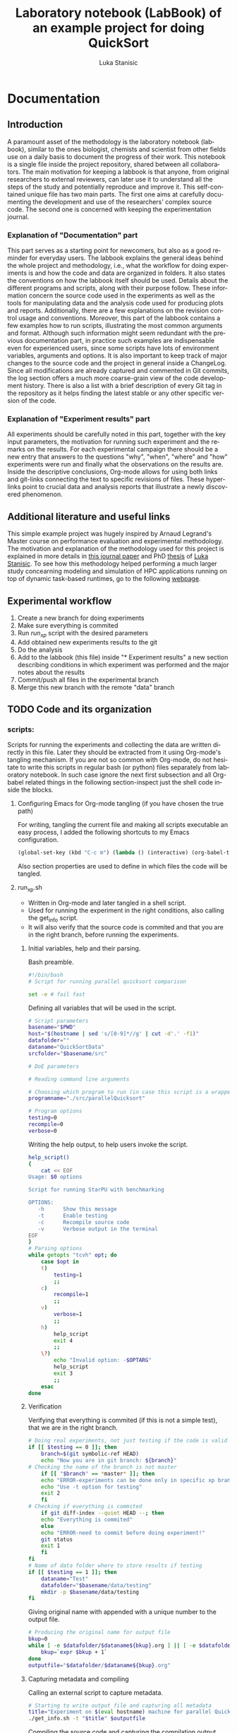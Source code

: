 #+TITLE:       Laboratory notebook (LabBook) of an example project for doing QuickSort
#+AUTHOR:      Luka Stanisic
#+LANGUAGE:    en
#+TAGS: IMPORTANT(i) TEST(t)
#+TAGS: _LUKA(l) _ARNAUD(a) 
#+TAGS: @WINNETOU(W) @PAWNEE(P)

* Documentation
** Introduction
 A paramount asset of the methodology is the laboratory notebook
 (labbook), similar to the ones biologist, chemists and scientist from
 other fields use on a daily basis to document the progress of their
 work. This notebook is a single file inside the project repository,
 shared between all collaborators. The main motivation for keeping a
 labbook is that anyone, from original researchers to external
 reviewers, can later use it to understand all the steps of the study
 and potentially reproduce and improve it. This self-contained unique
 file has two main parts. The first one aims at carefully documenting
 the development and use of the researchers' complex source code. The
 second one is concerned with keeping the experimentation journal.

*** Explanation of "Documentation" part
      This part serves as a starting point for newcomers, but also as
      a good reminder for everyday users. The labbook explains the
      general ideas behind the whole project and methodology, i.e.,
      what the workflow for doing experiments is and how the code and
      data are organized in folders. It also states the conventions on
      how the labbook itself should be used. Details about the
      different programs and scripts, along with their purpose
      follow. These information concern the source code used in the
      experiments as well as the tools for manipulating data and the
      analysis code used for producing plots and
      reports. Additionally, there are a few explanations on the
      revision control usage and conventions. Moreover, this part of
      the labbook contains a few examples how to run scripts,
      illustrating the most common arguments and format. Although such
      information might seem redundant with the previous documentation
      part, in practice such examples are indispensable even for
      experienced users, since some scripts have lots of environment
      variables, arguments and options. It is also important to keep
      track of major changes to the source code and the project in
      general inside a ChangeLog. Since all modifications are already
      captured and commented in Git commits, the log section offers a
      much more coarse-grain view of the code development
      history. There is also a list with a brief description of every
      Git tag in the repository as it helps finding the latest stable
      or any other specific version of the code.

*** Explanation of "Experiment results" part
      All experiments should be carefully noted in this part, together
      with the key input parameters, the motivation for running such
      experiment and the remarks on the results. For each experimental
      campaign there should be a new entry that answers to the
      questions "why", "when", "where" and "how" experiments were run
      and finally what the observations on the results are. Inside the
      descriptive conclusions, Org-mode allows for using both links
      and git-links connecting the text to specific revisions of
      files. These hyperlinks point to crucial data and analysis
      reports that illustrate a newly discovered phenomenon.

** Additional literature and useful links
   This simple example project was hugely inspired by Arnaud Legrand's
   Master course on performance evaluation and experimental
   methodology. The motivation and explanation of the methodology used
   for this project is explained in more details in [[https://hal.inria.fr/hal-01112795][this journal paper]]
   and PhD [[http://mescal.imag.fr/membres/luka.stanisic/thesis/thesis.pdf][thesis]] of [[http://mescal.imag.fr/membres/luka.stanisic/][Luka Stanisic]]. To see how this methodology helped
   performing a much larger study concearning modeling and simulation
   of HPC applications running on top of dynamic task-based runtimes,
   go to the following [[http://starpu-simgrid.gforge.inria.fr/][webpage]].
   
** Experimental workflow
   1) Create a new branch for doing experiments
   2) Make sure everything is commited
   3) Run /run_xp/ script with the desired parameters
   4) Add obtained new experiments results to the git
   5) Do the analysis
   6) Add to the labbook (this file) inside "* Experiment results" a new section describing conditions in which experiment was performed and the major notes about the results
   7) Commit/push all files in the experimental branch
   8) Merge this new branch with the remote "data" branch

** TODO Code and its organization
*** scripts:
    Scripts for running the experiments and collecting the data are
    written directly in this file. Later they should be extracted from
    it using Org-mode's tangling mechanism. If you are not so common
    with Org-mode, do not hesitate to write this scripts in regular
    bash (or python) files separately from laboratory notebook. In
    such case ignore the next first subsection and all Org-babel
    related things in the following section-inspect just the shell
    code inside the blocks.

**** Configuring Emacs for Org-mode tangling (if you have chosen the true path)
    For writing, tangling the current file and making all scripts
    executable an easy process, I added the following shortcuts to my
    Emacs configuration.

#+begin_src emacs-lisp :eval never
  (global-set-key (kbd "C-c m") (lambda () (interactive) (org-babel-tangle-file buffer-file-name) (shell-command  "chmod +x *.sh") ))
#+end_src

     Also section properties are used to define in which files the
     code will be tangled.

**** run_xp.sh
 :PROPERTIES:
 :header-args:    :tangle run_xp.sh
 :END:

     - Written in Org-mode and later tangled in a shell script.
     - Used for running the experiment in the right conditions, also calling the get_info script.
     - It will also verify that the source code is commited and that you are in the right branch, before running the experiments.
       
***** Initial variables, help and their parsing.
      Bash preamble.

#+begin_src sh
#!/bin/bash
# Script for running parallel quicksort comparison

set -e # fail fast
#+end_src

      Defining all variables that will be used in the script.

#+begin_src sh
# Script parameters
basename="$PWD"
host="$(hostname | sed 's/[0-9]*//g' | cut -d'.' -f1)"
datafolder=""
dataname="QuickSortData"
srcfolder="$basename/src"

# DoE parameters

# Reading command line arguments

# Choosing which program to run (in case this script is a wrapper for multiple programs)
programname="./src/parallelQuicksort"

# Program options
testing=0
recompile=0
verbose=0
#+end_src

     Writing the help output, to help users invoke the script.

#+begin_src sh
help_script()
{
    cat << EOF
Usage: $0 options

Script for running StarPU with benchmarking

OPTIONS:
   -h      Show this message
   -t      Enable testing
   -c      Recompile source code
   -v      Verbose output in the terminal
EOF
}
# Parsing options
while getopts "tcvh" opt; do
    case $opt in
	t)
	    testing=1
	    ;;
	c)
	    recompile=1
	    ;;
	v)
	    verbose=1
	    ;;
	h)
	    help_script
	    exit 4
	    ;;
	\?)
	    echo "Invalid option: -$OPTARG"
	    help_script
	    exit 3
	    ;;
    esac
done
#+end_src

***** Verification
      Verifying that everything is commited (if this is not a simple
      test), that we are in the right branch.

#+begin_src sh
# Doing real experiments, not just testing if the code is valid and can be executed
if [[ $testing == 0 ]]; then
    branch=$(git symbolic-ref HEAD)
    echo "Now you are in git branch: ${branch}"
# Checking the name of the branch is not master
    if [[ "$branch" == *master* ]]; then
	echo "ERROR-experiments can be done only in specific xp branch!"
	echo "Use -t option for testing"
	exit 2
    fi
# Checking if everything is commited
    if git diff-index --quiet HEAD --; then
	echo "Everything is commited"
    else
	echo "ERROR-need to commit before doing experiment!"
	git status
	exit 1
    fi
fi
# Name of data folder where to store results if testing
if [[ $testing == 1 ]]; then
    dataname="Test"
    datafolder="$basename/data/testing"
    mkdir -p $basename/data/testing
fi
#+end_src

      Giving original name with appended with a unique number to the
      output file.

#+begin_src sh
# Producing the original name for output file
bkup=0
while [ -e $datafolder/$dataname${bkup}.org ] || [ -e $datafolder/$dataname${bkup}.org~ ]; do 
    bkup=`expr $bkup + 1`
done
outputfile="$datafolder/$dataname${bkup}.org"
#+end_src

***** Capturing metadata and compiling
      Calling an external script to capture metadata.

#+begin_src sh
# Starting to write output file and capturing all metadata
title="Experiment on $(eval hostname) machine for parallel QuickSort"
./get_info.sh -t "$title" $outputfile
#+end_src

      Compiling the source code and capturing the compilation output.

#+begin_src sh
# Compilation
echo "* COMPILATION" >> $outputfile
if [[ $recompile == 1 ]]; then
    echo "Cleaning the previously compiled code..."
    make clean -C $srcfolder > /dev/null # Decided not to capture the output of clean

    # Here for some more complex the configuration is needed
    # The options and the output of the ./configure should also be captured

    echo "** COMPILATION OUTPUT" >> $outputfile
    echo "Compiling..."
    make -C $srcfolder >> $outputfile
    # make install (when needed)

    echo "** SHARED LIBRARIES DEPENDENCIES" >> $outputfile
    ldd $programname >> $outputfile
else
    echo "# used previous compile" >> $outputfile    
fi
#+end_src

***** Running the experiment
      Preparing and capturing the line with which the experiment will
      be executed.

#+begin_src sh
  # Prepare running options
  running="$programname"

  echo "* COMMAND LINE USED FOR RUNNING EXPERIMENT" >> $outputfile
  echo $running >> $outputfile
#+end_src

      Run program.

#+begin_src sh
  echo "Executing program..."
  # Writing results
  rm -f stdout.out
  rm -f stderr.out
  time1=$(date +%s.%N)
  set +e # In order to detect and print execution errors

  # In fact only the following line is actually executing the experiment
  # everything else is a wrapper, but it is very important that it is captured
  #############################################
  eval $running 1> stdout.out 2> stderr.out
  #############################################

  set -e
  time2=$(date +%s.%N)
  echo "* ELAPSED TIME FOR RUNNING THE PROGRAM" >> $outputfile
  echo "Elapsed:    $(echo "$time2 - $time1"|bc ) seconds" >> $outputfile
  echo "* STDERR OUTPUT" >> $outputfile
  cat stderr.out >> $outputfile
  if [ ! -s stdout.out ]; then
      echo "ERROR DURING THE EXECUTION!!!" >> stdout.out
  fi
  echo "* STDOUT OUTPUT" >> $outputfile
  cat stdout.out >> $outputfile
  if [[ $verbose == 1 ]]; then
      cat stderr.out
      cat stdout.out
  fi
#+end_src

    Cleanup.

#+begin_src sh
  # Cleanup & End
  rm -f stdout.out
  rm -f stderr.out
  cd $basename
#+end_src

**** get_info.sh
 :PROPERTIES:
 :header-args:    :tangle get_info.sh
 :END:


     - Written in Org-mode and later tangled in a shell script.
     - Capturing all the necessary metadata.
     - Enlarge it (or change it) according to your specific needs. 
     
***** Initial variables, help and their parsing
      Bash preamble.

#+begin_src sh
#!/bin/bash
# Script to get machine information before doing the experiment

set +e # Don't fail fast since some information is maybe not available
#+end_src

      Defining all variables that will be used in the script.

#+begin_src sh
# Script parameters
title="Experiment results"
host="$(hostname | sed 's/[0-9]*//g' | cut -d'.' -f1)"
#+end_src

     Writing the help output, to help users invoke the script.

#+begin_src sh
help_script()
{
    cat << EOF
Usage: $0 [options] outputfile.org

Script for to get machine information before doing the experiment

OPTIONS:
   -h      Show this message
   -t      Title of the output file
EOF
}
# Parsing options
while getopts "t:h" opt; do
    case $opt in
	t)
	    title="$OPTARG"
	    ;;
	h)
	    help_script
	    exit 4
	    ;;
	\?)
	    echo "Invalid option: -$OPTARG"
	    help_script
	    exit 3
	    ;;
    esac
done
#+end_src
    
    Getting output file name from the command line argument.

#+begin_src sh
shift $((OPTIND - 1))
outputfile=$1
if [[ $# != 1 ]]; then
    echo 'ERROR!'
    help_script
    exit 2
fi
#+end_src

***** Collecting metadata
      Preambule of the output file.

#+begin_src sh
echo "#+TITLE: $title" >> $outputfile
echo "#+DATE: $(eval date)" >> $outputfile
echo "#+AUTHOR: $(eval whoami)" >> $outputfile
echo "#+MACHINE: $(eval hostname)" >> $outputfile
echo "#+ORIGINAL FILE NAME: $(eval basename $outputfile)" >> $outputfile
echo " " >> $outputfile 
#+end_src

      Collecting metadata.

#+begin_src sh
echo "* MACHINE INFO" >> $outputfile

echo "** PEOPLE LOGGED WHEN EXPERIMENT STARTED" >> $outputfile
who >> $outputfile

echo "** ENVIRONMENT VARIABLES" >> $outputfile
env >> $outputfile

echo "** HOSTNAME" >> $outputfile
hostname >> $outputfile

if [[ -n $(command -v lstopo) ]];
then
    echo "** MEMORY HIERARCHY" >> $outputfile
    lstopo --of console >> $outputfile    
fi

if [ -f /proc/cpuinfo ];
then
    echo "** CPU INFO" >> $outputfile
    cat /proc/cpuinfo >> $outputfile    
fi

if [ -f /sys/devices/system/cpu/cpu0/cpufreq/scaling_governor ];
then
    echo "** CPU GOVERNOR" >> $outputfile
    cat /sys/devices/system/cpu/cpu0/cpufreq/scaling_governor >> $outputfile    
fi

if [ -f /sys/devices/system/cpu/cpu0/cpufreq/scaling_cur_freq ];
then
    echo "** CPU FREQUENCY" >> $outputfile
    cat /sys/devices/system/cpu/cpu0/cpufreq/scaling_cur_freq >> $outputfile    
fi


if [[ -n $(command -v nvidia-smi) ]];
then
    echo "** GPU INFO FROM NVIDIA-SMI" >> $outputfile
    nvidia-smi -q >> $outputfile    
fi 

if [ -f /proc/version ];
then
    echo "** LINUX AND GCC VERSIONS" >> $outputfile
    cat /proc/version >> $outputfile    
fi

if [[ -n $(command -v module) ]];
then
    echo "** MODULES" >> $outputfile
    module list 2>> $outputfile    
fi
#+end_src

      Collecting revisions info.

#+begin_src sh
echo "* CODE REVISIONS" >> $outputfile

git_exists=`git rev-parse --is-inside-work-tree`
if [ "${git_exists}" ]
then
    echo "** GIT REVISION OF REPOSITORY" >> $outputfile
    git log -1 >> $outputfile    
fi

svn_exists=`svn info . 2> /dev/null`
if [ -n "${svn_exists}" ]
then
   echo "** SVN REVISION OF REPOSITORY" >> $outputfile
   svn info >> $outputfile   
fi
#+end_src

**** git_merge.sh
 :PROPERTIES:
 :header-args:    :tangle git_merge.sh
 :END:
     This script should automatize merging /data/ branch with all /xp#/
     branches.

***** Initialization and help
      Bash preamble.

#+begin_src sh
#!/bin/bash
# Script for doing merging between src(or new_data) and data branches
# Shall always be called from data branch

set -e # fail fast
#+end_src

     Writing the help output, to help users invoke the script.

#+begin_src sh
# Parsing help
help_script()
{
cat << EOF
Usage: $0 options

Script for running kernel that measures caches

OPTIONS:
   -h      Show this message
   -b      Name of the other branch with whome we are branching
   -m      Merging with master branch
EOF
}
# Parsing options
while getopts "b:mh" opt; do
  case $opt in
    m)
      branchname="master"
      ;;
    b)
      branchname=$OPTARG
      ;;
    h)
      help_script
      exit 4
      ;;
    \?)
      echo "Invalid option: -$OPTARG"
      help_script
      exit 3
      ;;
  esac
done
#+end_src

***** Merging
      Cheking if we are in data branch.

#+begin_src sh
current_branch=$(git symbolic-ref --short HEAD)
echo "Now you are in git branch: ${current_branch}"
# Checking the name of the branch is data
if [[ "$current_branch" != data ]]; then
    echo "ERROR-cannot do merging if we are not in data branch!"
    exit 1
fi
#+end_src

      Checking if everything is commited in this branch.

#+begin_src sh
if git diff-index --quiet HEAD --; then
    echo "Everything is commited in this branch"
else
    echo "ERROR-need to commit everything in this branch before merging!"
    git status
    exit 2
fi
#+end_src

      Checking if there are some source changes in /xp#/ branch that
      first need reverting.

#+begin_src sh
root=""
changes=""
# Getting the common ancestor
root=$(git merge-base master $branchname)
set +e # For NULL case
# Getting the files with differences
changes=$(git diff --name-only $root $branchname | grep -v data | grep -v LabBook | grep -v .starpu)
set -e
if [ -n "$changes" ]; then
    echo "ERROR-Changes to source/R inside new data branch!"
    echo $changes
    echo "Do the revert of source/R changes inside ${branchname}"
    exit 3
fi
#+end_src

     Merging /data/ branch with /xp#/ branch.

#+begin_src sh
git merge $branchname -s recursive -Xours -m "Merging with $branchname branch"

echo "MERGING IS DONE SUCCESSFULLY!"
#+end_src

*** src/
**** parallelQuicksort.c
     - A filed copied from Arnaud Legrand, which he used for his
       [[https://github.com/alegrand/M2R-ParallelQuicksort][performance evaluation classes]] for Master 2 students.
     - This code quicksorts a random list of size given by the
       argument (default 1M) and times both sequential quicksort and
       parallel (using Pthreads).
**** Makefile
     - Typical Makefile (also taken from Arnaud Legrand) which compiles C code
*** analysis/

** Organization of Git
*** remote/origin/master branch contains
    - All the source code, scripts for running experiments, analysis code and this labbook with only "Documentation" part
*** remote/origin/xp# branches contains
    - Everything that is already in /master/ branch
    - All the data related to specific experimental campaign
    - Also some important (not all) analysis .pdf report files
*** remote/origin/data branch contains
    - Everything that is already in /master/ branch
    - All the data gathered from previous experimental campaigns and some analysis which compares different experimental sets of results

** TODO Examples for running scripts
   - For running experiments execute

#+BEGIN_SRC 

#+END_SRC
** ChangeLog
   - Contains important coarse-grain information about the changes on the project.
   - This section may be redundant if:
     + The project is relatively small and changes are captured well enough as Git commits
     + Researchers keep the information about the progress in their private journals, which they use on a daily basis for all their projects
   - However, if the project is large and involves multiple collaborators, it is better to use this ChangeLog for noting all major changes

*** 2015-11-09
    - Started writing this small example project
** TODO Git TAGs

   The list of Git-tags can be copied by hand or even better using Org-babel
#+begin_src sh :results output :exports both
 git tag -n1
#+end_src
* Experiment results /
